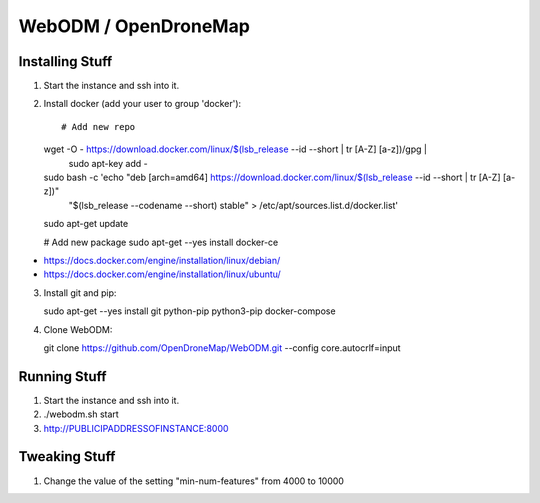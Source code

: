 WebODM / OpenDroneMap
=====================


Installing Stuff
----------------

1.  Start the instance and ssh into it.

2.  Install docker (add your user to group 'docker')::

    # Add new repo
    wget -O - https://download.docker.com/linux/$(lsb_release --id --short | tr [A-Z] [a-z])/gpg |\
        sudo apt-key add -
    sudo bash -c 'echo "deb [arch=amd64] https://download.docker.com/linux/$(lsb_release --id --short | tr [A-Z] [a-z])" \
        "$(lsb_release --codename --short) stable" > /etc/apt/sources.list.d/docker.list'
    sudo apt-get update

    # Add new package
    sudo apt-get --yes install docker-ce

* https://docs.docker.com/engine/installation/linux/debian/
* https://docs.docker.com/engine/installation/linux/ubuntu/

3.  Install git and pip::

    sudo apt-get --yes install git python-pip python3-pip docker-compose

4.  Clone WebODM::

    git clone https://github.com/OpenDroneMap/WebODM.git --config core.autocrlf=input


Running Stuff
-------------

1.  Start the instance and ssh into it.

2.  ./webodm.sh start

3.  http://PUBLICIPADDRESSOFINSTANCE:8000


Tweaking Stuff
--------------

1.  Change the value of the setting "min-num-features" from 4000 to 10000
